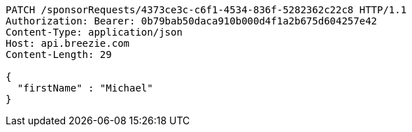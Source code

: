[source,http,options="nowrap"]
----
PATCH /sponsorRequests/4373ce3c-c6f1-4534-836f-5282362c22c8 HTTP/1.1
Authorization: Bearer: 0b79bab50daca910b000d4f1a2b675d604257e42
Content-Type: application/json
Host: api.breezie.com
Content-Length: 29

{
  "firstName" : "Michael"
}
----